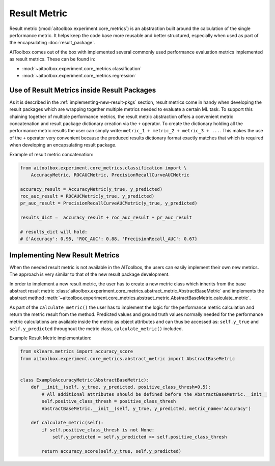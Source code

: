 Result Metric
=============

Result metric (:mod:`aitoolbox.experiment.core_metrics`) is an abstraction built around the calculation of the single
performance metric. It helps keep the code base more reusable and better structured, especially when used as part of
the encapsulating :doc:`result_package`.

AIToolbox comes out of the box with implemented several commonly used performance evaluation metrics implemented as
result metrics. These can be found in:

* :mod:`~aitoolbox.experiment.core_metrics.classification`
* :mod:`~aitoolbox.experiment.core_metrics.regression`


Use of Result Metrics inside Result Packages
--------------------------------------------

As it is described in the :ref:`implementing-new-result-pkgs` section, result metrics come in handy when developing
the result packages which are wrapping together multiple metrics needed to evaluate a certain ML task. To support this
chaining together of multiple performance metrics, the result metric abstraction offers a convenient metric
concatenation and result package dictionary creation via the ``+`` operator. To create the dictionary holding all
the performance metric results the user can simply write: ``metric_1 + metric_2 + metric_3 + ...``. This makes the use
of the ``+`` operator very convenient because the produced results dictionary format exactly matches that which is
required when developing an encapsulating result package.

Example of result metric concatenation:

.. code-block:: python

    from aitoolbox.experiment.core_metrics.classification import \
        AccuracyMetric, ROCAUCMetric, PrecisionRecallCurveAUCMetric

    accuracy_result = AccuracyMetric(y_true, y_predicted)
    roc_auc_result = ROCAUCMetric(y_true, y_predicted)
    pr_auc_result = PrecisionRecallCurveAUCMetric(y_true, y_predicted)

    results_dict =  accuracy_result + roc_auc_result + pr_auc_result

    # results_dict will hold:
    # {'Accuracy': 0.95, 'ROC_AUC': 0.88, 'PrecisionRecall_AUC': 0.67}


Implementing New Result Metrics
-------------------------------

When the needed result metric is not available in the AIToolbox, the users can easily implement
their own new metrics. The approach is very similar to that of the new result package development.

In order to implement
a new result metric, the user has to create a new metric class which inherits from the base abstract result metric
:class:`aitoolbox.experiment.core_metrics.abstract_metric.AbstractBaseMetric` and implements the abstract method
:meth:`~aitoolbox.experiment.core_metrics.abstract_metric.AbstractBaseMetric.calculate_metric`.

As part of the ``calculate_metric()`` the user has to implement the logic for the performance metric calculation and
return the metric result from the method. Predicted values and ground truth values normally needed for the performance
metric calculations are available inside the metric as object attributes and can thus be accessed as: ``self.y_true``
and ``self.y_predicted`` throughout the metric class, ``calculate_metric()`` included.

Example Result Metric implementation:

.. code-block:: python

    from sklearn.metrics import accuracy_score
    from aitoolbox.experiment.core_metrics.abstract_metric import AbstractBaseMetric


    class ExampleAccuracyMetric(AbstractBaseMetric):
        def __init__(self, y_true, y_predicted, positive_class_thresh=0.5):
            # All additional attributes should be defined before the AbstractBaseMetric.__init__
            self.positive_class_thresh = positive_class_thresh
            AbstractBaseMetric.__init__(self, y_true, y_predicted, metric_name='Accuracy')

        def calculate_metric(self):
            if self.positive_class_thresh is not None:
                self.y_predicted = self.y_predicted >= self.positive_class_thresh

            return accuracy_score(self.y_true, self.y_predicted)
